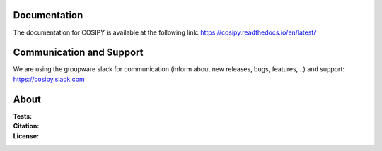 .. image:: https://cryo-tools.org/wp-content/uploads/2019/11/COSIPY-logo-2500px.png

Documentation
-------------
The documentation for COSIPY is available at the following link:
https://cosipy.readthedocs.io/en/latest/

Communication and Support
-------------------------
We are using the groupware slack for communication (inform about new releases, bugs, features, ..) and support:
https://cosipy.slack.com

About
-----

:Tests:       
    .. image:: https://coveralls.io/repos/github/cryotools/cosipy/badge.svg?branch=master
        :target: https://coveralls.io/github/cryotools/cosipy?branch=master

    .. image:: https://travis-ci.org/cryotools/cosipy.svg?branch=master
        :target: https://travis-ci.org/cryotools/cosipy

    .. image:: https://readthedocs.org/projects/cosipy/badge/?version=latest
        :target: https://cosipy.readthedocs.io/en/latest/

:Citation:
    .. image:: https://zenodo.org/badge/doi/10.5281/zenodo.2579669.svg
        :target: https://zenodo.org/record/2579669#.XhTdxK6YUUE

:License:
    .. image:: https://img.shields.io/badge/License-GPLv3-blue.svg
        :target: http://www.gnu.org/licenses/gpl-3.0.en.html
